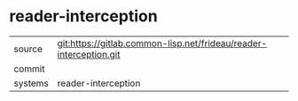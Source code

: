 * reader-interception



|---------+-------------------------------------------|
| source  | git:https://gitlab.common-lisp.net/frideau/reader-interception.git   |
| commit  |   |
| systems | reader-interception |
|---------+-------------------------------------------|

